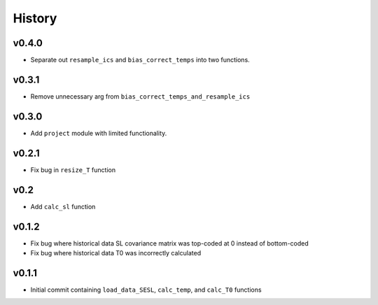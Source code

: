 
History
=======

v0.4.0
------
* Separate out ``resample_ics`` and ``bias_correct_temps`` into two functions.

v0.3.1
------
* Remove unnecessary arg from ``bias_correct_temps_and_resample_ics``

v0.3.0
------
* Add ``project`` module with limited functionality.

v0.2.1
------
* Fix bug in ``resize_T`` function

v0.2
----
* Add ``calc_sl`` function

v0.1.2
------
* Fix bug where historical data SL covariance matrix was top-coded at 0 instead of bottom-coded
* Fix bug where historical data T0 was incorrectly calculated

v0.1.1
------
* Initial commit containing ``load_data_SESL``, ``calc_temp``, and ``calc_T0`` functions
